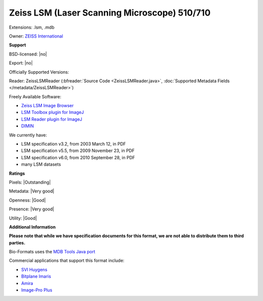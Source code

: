 .. index:: Zeiss LSM (Laser Scanning Microscope) 510/710
.. index:: .lsm, .mdb

Zeiss LSM (Laser Scanning Microscope) 510/710
===============================================================================

Extensions: .lsm, .mdb


Owner: `ZEISS International <https://www.zeiss.com/corporate/int/home.html>`_

**Support**


BSD-licensed: |no|

Export: |no|

Officially Supported Versions: 

Reader: ZeissLSMReader (:bfreader:`Source Code <ZeissLSMReader.java>`, :doc:`Supported Metadata Fields </metadata/ZeissLSMReader>`)


Freely Available Software:

- `Zeiss LSM Image Browser <https://www.zeiss.com/microscopy/int/downloads/>`_ 
- `LSM Toolbox plugin for ImageJ <https://imagej.net/LSM_Toolbox>`_ 
- `LSM Reader plugin for ImageJ <https://imagej.nih.gov/ij/plugins/lsm-reader.html>`_ 
- `DIMIN <http://www.dimin.net/>`_


We currently have:

* LSM specification v3.2, from 2003 March 12, in PDF 
* LSM specification v5.5, from 2009 November 23, in PDF 
* LSM specification v6.0, from 2010 September 28, in PDF 
* many LSM datasets



**Ratings**


Pixels: |Outstanding|

Metadata: |Very good|

Openness: |Good|

Presence: |Very good|

Utility: |Good|

**Additional Information**

**Please note that while we have specification documents for this
format, we are not able to distribute them to third parties.**

Bio-Formats uses the `MDB Tools Java port <http://mdbtools.sourceforge.net/>`_ 

Commercial applications that support this format include: 

* `SVI Huygens <https://svi.nl/HomePage>`_ 
* `Bitplane Imaris <http://www.bitplane.com/>`_ 
* `Amira <https://www.fei.com/software/amira-avizo/>`_ 
* `Image-Pro Plus <http://www.mediacy.com/>`_
